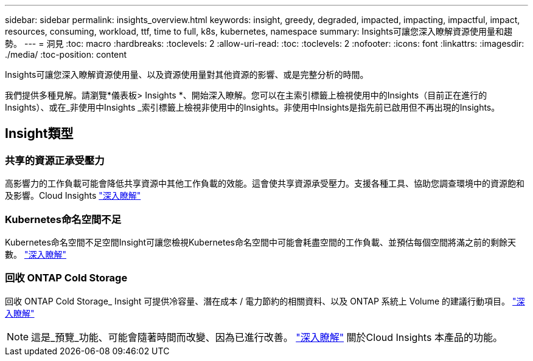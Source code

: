 ---
sidebar: sidebar 
permalink: insights_overview.html 
keywords: insight, greedy, degraded, impacted, impacting, impactful, impact, resources, consuming, workload, ttf, time to full, k8s, kubernetes, namespace 
summary: Insights可讓您深入瞭解資源使用量和趨勢。 
---
= 洞見
:toc: macro
:hardbreaks:
:toclevels: 2
:allow-uri-read: 
:toc: 
:toclevels: 2
:nofooter: 
:icons: font
:linkattrs: 
:imagesdir: ./media/
:toc-position: content


[role="lead"]
Insights可讓您深入瞭解資源使用量、以及資源使用量對其他資源的影響、或是完整分析的時間。

我們提供多種見解。請瀏覽*儀表板> Insights *、開始深入瞭解。您可以在主索引標籤上檢視使用中的Insights（目前正在進行的Insights）、或在_非使用中Insights _索引標籤上檢視非使用中的Insights。非使用中Insights是指先前已啟用但不再出現的Insights。



== Insight類型



=== 共享的資源正承受壓力

高影響力的工作負載可能會降低共享資源中其他工作負載的效能。這會使共享資源承受壓力。支援各種工具、協助您調查環境中的資源飽和及影響。Cloud Insights link:insights_shared_resources_under_stress.html["深入瞭解"]



=== Kubernetes命名空間不足

Kubernetes命名空間不足空間Insight可讓您檢視Kubernetes命名空間中可能會耗盡空間的工作負載、並預估每個空間將滿之前的剩餘天數。 link:insights_k8s_namespaces_running_out_of_space.html["深入瞭解"]



=== 回收 ONTAP Cold Storage

回收 ONTAP Cold Storage_ Insight 可提供冷容量、潛在成本 / 電力節約的相關資料、以及 ONTAP 系統上 Volume 的建議行動項目。 link:insights_reclaim_ontap_cold_storage.html["深入瞭解"]


NOTE: 這是_預覽_功能、可能會隨著時間而改變、因為已進行改善。 link:/concept_preview_features.html["深入瞭解"] 關於Cloud Insights 本產品的功能。
